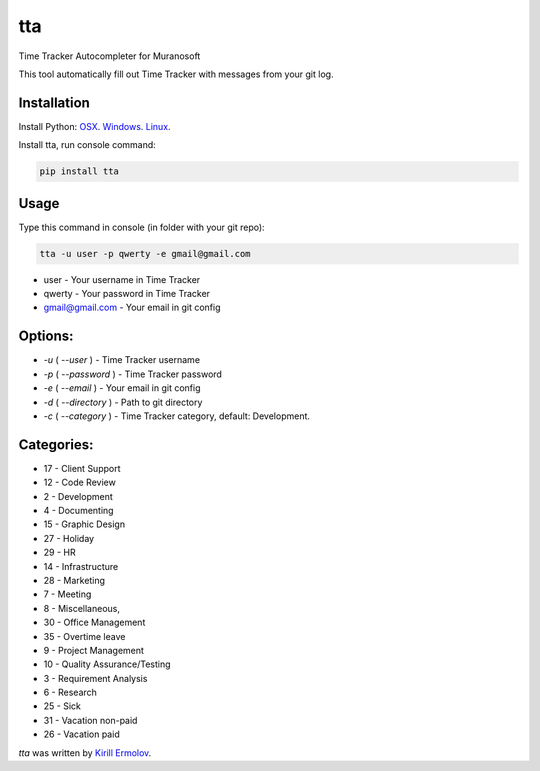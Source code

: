 tta
===

.. image:: https://img.shields.io/pypi/v/tta.svg
    :target: https://pypi.python.org/pypi/tta
    :alt: Latest PyPI version

Time Tracker Autocompleter for Muranosoft

This tool automatically fill out Time Tracker with messages from your git log.

Installation
------------

Install Python: `OSX <http://docs.python-guide.org/en/latest/starting/install/osx/>`_. `Windows <http://docs.python-guide.org/en/latest/starting/install/win/>`_. `Linux <http://docs.python-guide.org/en/latest/starting/install/linux/>`_.

Install tta, run console command:

.. code::
    
    pip install tta

Usage
-----

Type this command in console (in folder with your git repo):

.. code::

    tta -u user -p qwerty -e gmail@gmail.com

* user - Your username in Time Tracker
* qwerty - Your password in Time Tracker
* gmail@gmail.com - Your email in git config

Options:
--------

* `-u` ( `--user` ) - Time Tracker username
* `-p` ( `--password` ) - Time Tracker password
* `-e` ( `--email` ) - Your email in git config
* `-d` ( `--directory` ) - Path to git directory
* `-c` ( `--category` ) - Time Tracker category, default: Development.

Categories:
-----------

* 17 - Client Support
* 12 - Code Review
* 2 - Development
* 4 - Documenting
* 15 - Graphic Design
* 27 - Holiday
* 29 - HR
* 14 - Infrastructure
* 28 - Marketing
* 7 - Meeting
* 8 - Miscellaneous,
* 30 - Office Management
* 35 - Overtime leave
* 9 - Project Management
* 10 - Quality Assurance/Testing
* 3 - Requirement Analysis
* 6 - Research
* 25 - Sick
* 31 - Vacation non-paid
* 26 - Vacation paid

`tta` was written by `Kirill Ermolov <erm0l0v@ya.ru>`_.

